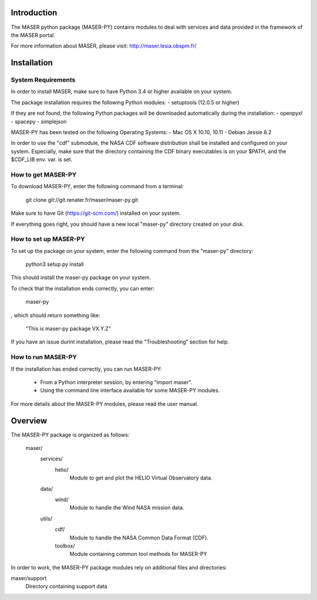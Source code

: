 Introduction
====================================

The MASER python package (MASER-PY) contains modules to
deal with services and data provided in the framework
of the MASER portal.

For more information about MASER, please visit: http://maser.lesia.obspm.fr/

Installation
====================================

System Requirements
--------------------------------

In order to install MASER, make sure to have Python 3.4 or higher
available on your system.

The package installation requires the following Python modules:
- setuptools (12.0.5 or higher)

If they are not found, the following Python packages will
be downloaded automatically during the installation:
- openpyxl
- spacepy
- simplejson

MASER-PY has been tested on the following Operating Systems:
- Mac OS X 10.10, 10.11
- Debian Jessie 8.2

In order to use the "cdf" submodule, the NASA CDF software
distribution shall be installed and configured on your system.
Especially, make sure that the directory containing the CDF binary
executables is on your $PATH, and the $CDF_LIB env. var. is set.

How to get MASER-PY
---------------------------------

To download MASER-PY, enter the following command from a terminal:

    git clone git://git.renater.fr/maser/maser-py.git

Make sure to have Git (https://git-scm.com/) installed on your system.

If everything goes right, you should have a new local "maser-py" directory created on your disk.

How to set up MASER-PY
-------------------------------------

To set up the package on your system, enter the following
command from the "maser-py" directory:

    python3 setup.py install

This should install the maser-py package on your
system.

To check that the installation ends correctly, you can enter:

    maser-py

, which should return something like:

    "This is maser-py package VX.Y.Z"

If you have an issue durint installation, please read the "Troubleshooting" section for help.

How to run MASER-PY
-------------------------------------

If the installation has ended correctly, you can run MASER-PY:

  - From a Python interpreter session, by entering "import maser".
  - Using the command line interface available for some MASER-PY modules.

For more details about the MASER-PY modules, please read the user manual.

Overview
====================================

The MASER-PY package is organized as follows:

    maser/
        services/
            helio/
                Module to get and plot the HELIO Virtual Observatory data.
        data/
            wind/
                Module to handle the Wind NASA mission data.
        utils/
            cdf/
                Module to handle the NASA Common Data Format (CDF).
            toolbox/
                Module containing common tool methods for MASER-PY

In order to work, the MASER-PY package modules rely on additional files and directories:

maser/support
    Directory containing support data
